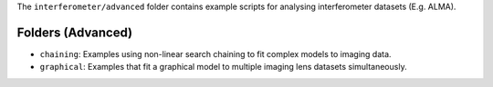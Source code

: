 The ``interferometer/advanced`` folder contains example scripts for analysing interferometer datasets (E.g. ALMA).

Folders (Advanced)
------------------

- ``chaining``: Examples using non-linear search chaining to fit complex models to imaging data.
- ``graphical``: Examples that fit a graphical model to multiple imaging lens datasets simultaneously.
